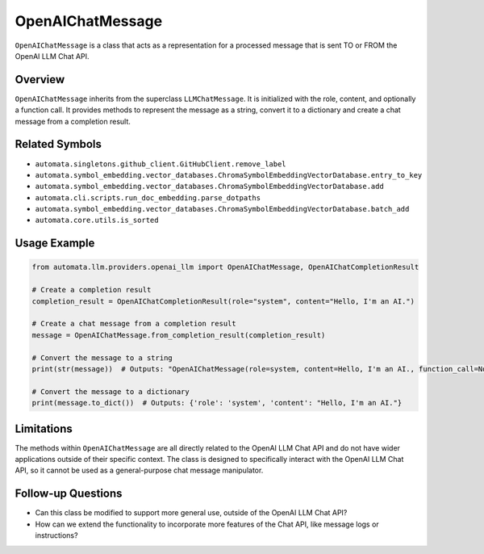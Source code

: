 OpenAIChatMessage
=================

``OpenAIChatMessage`` is a class that acts as a representation for a
processed message that is sent TO or FROM the OpenAI LLM Chat API.

Overview
--------

``OpenAIChatMessage`` inherits from the superclass ``LLMChatMessage``.
It is initialized with the role, content, and optionally a function
call. It provides methods to represent the message as a string, convert
it to a dictionary and create a chat message from a completion result.

Related Symbols
---------------

-  ``automata.singletons.github_client.GitHubClient.remove_label``
-  ``automata.symbol_embedding.vector_databases.ChromaSymbolEmbeddingVectorDatabase.entry_to_key``
-  ``automata.symbol_embedding.vector_databases.ChromaSymbolEmbeddingVectorDatabase.add``
-  ``automata.cli.scripts.run_doc_embedding.parse_dotpaths``
-  ``automata.symbol_embedding.vector_databases.ChromaSymbolEmbeddingVectorDatabase.batch_add``
-  ``automata.core.utils.is_sorted``

Usage Example
-------------

.. code:: python

   from automata.llm.providers.openai_llm import OpenAIChatMessage, OpenAIChatCompletionResult

   # Create a completion result
   completion_result = OpenAIChatCompletionResult(role="system", content="Hello, I'm an AI.")

   # Create a chat message from a completion result
   message = OpenAIChatMessage.from_completion_result(completion_result)

   # Convert the message to a string
   print(str(message))  # Outputs: "OpenAIChatMessage(role=system, content=Hello, I'm an AI., function_call=None)"

   # Convert the message to a dictionary
   print(message.to_dict())  # Outputs: {'role': 'system', 'content': "Hello, I'm an AI."}

Limitations
-----------

The methods within ``OpenAIChatMessage`` are all directly related to the
OpenAI LLM Chat API and do not have wider applications outside of their
specific context. The class is designed to specifically interact with
the OpenAI LLM Chat API, so it cannot be used as a general-purpose chat
message manipulator.

Follow-up Questions
-------------------

-  Can this class be modified to support more general use, outside of
   the OpenAI LLM Chat API?
-  How can we extend the functionality to incorporate more features of
   the Chat API, like message logs or instructions?
